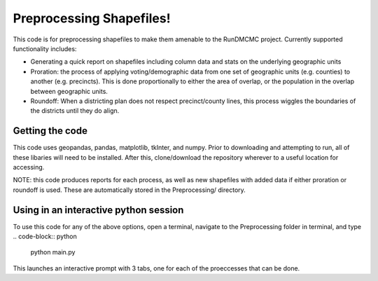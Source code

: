 =========================
Preprocessing Shapefiles!
=========================

This code is for preprocessing shapefiles to make them amenable to the 
RunDMCMC project. 
Currently supported functionality includes: 

+ Generating a quick report on shapefiles including column data  and stats 
  on the underlying geographic units

+ Proration: the process of applying voting/demographic data from one 
  set of geographic units (e.g. counties) to another (e.g. precincts). 
  This is done proportionally to either the area of overlap, or the 
  population in the overlap between geographic units. 

+ Roundoff: When a districting plan does not respect precinct/county lines, 
  this process wiggles the boundaries of the districts until they do align. 


Getting the code
================
This code uses geopandas, pandas, matplotlib, tkInter, and numpy. Prior to 
downloading and attempting to run, all of these libaries will need to be 
installed. After this, clone/download the repository wherever to a useful 
location for accessing.

NOTE: this code produces reports for each process, as well as 
new shapefiles with added data if either proration or roundoff is 
used. These are automatically stored in the Preprocessing/ directory. 


Using in an interactive python session
======================================

To use this code for any of the above options, open a terminal, 
navigate to the Preprocessing folder in terminal, and type 
.. code-block:: python
    python main.py
This launches an interactive prompt with 3 tabs, one for 
each of the proeccesses that can be done. 


.. Preprocessing a shapefile: merging csv data, collecting column information, and reporting
.. -----------------------------------------------------------------------------------------


.. Roundoff: merging congressional district Data from one shapefile to another
.. ---------------------------------------------------------------------------


.. Prorating Data from one shapefile to another
.. --------------------------------------------

